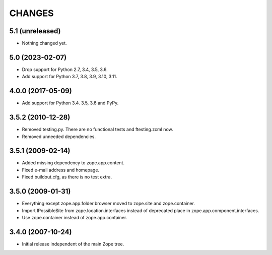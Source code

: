 =======
CHANGES
=======

5.1 (unreleased)
----------------

- Nothing changed yet.


5.0 (2023-02-07)
----------------

- Drop support for Python 2.7, 3.4, 3.5, 3.6.

- Add support for Python 3.7, 3.8, 3.9, 3.10, 3.11.


4.0.0 (2017-05-09)
------------------

- Add support for Python 3.4. 3.5, 3.6 and PyPy.


3.5.2 (2010-12-28)
------------------

- Removed testing.py. There are no functional tests and ftesting.zcml now.

- Removed unneeded dependencies.


3.5.1 (2009-02-14)
------------------

- Added missing dependency to zope.app.content.

- Fixed e-mail address and homepage.

- Fixed buildout.cfg, as there is no test extra.


3.5.0 (2009-01-31)
------------------

- Everything except zope.app.folder.browser moved to zope.site
  and zope.container.

- Import IPossibleSite from zope.location.interfaces
  instead of deprecated place in zope.app.component.interfaces.

- Use zope.container instead of zope.app.container.

3.4.0 (2007-10-24)
------------------

- Initial release independent of the main Zope tree.
